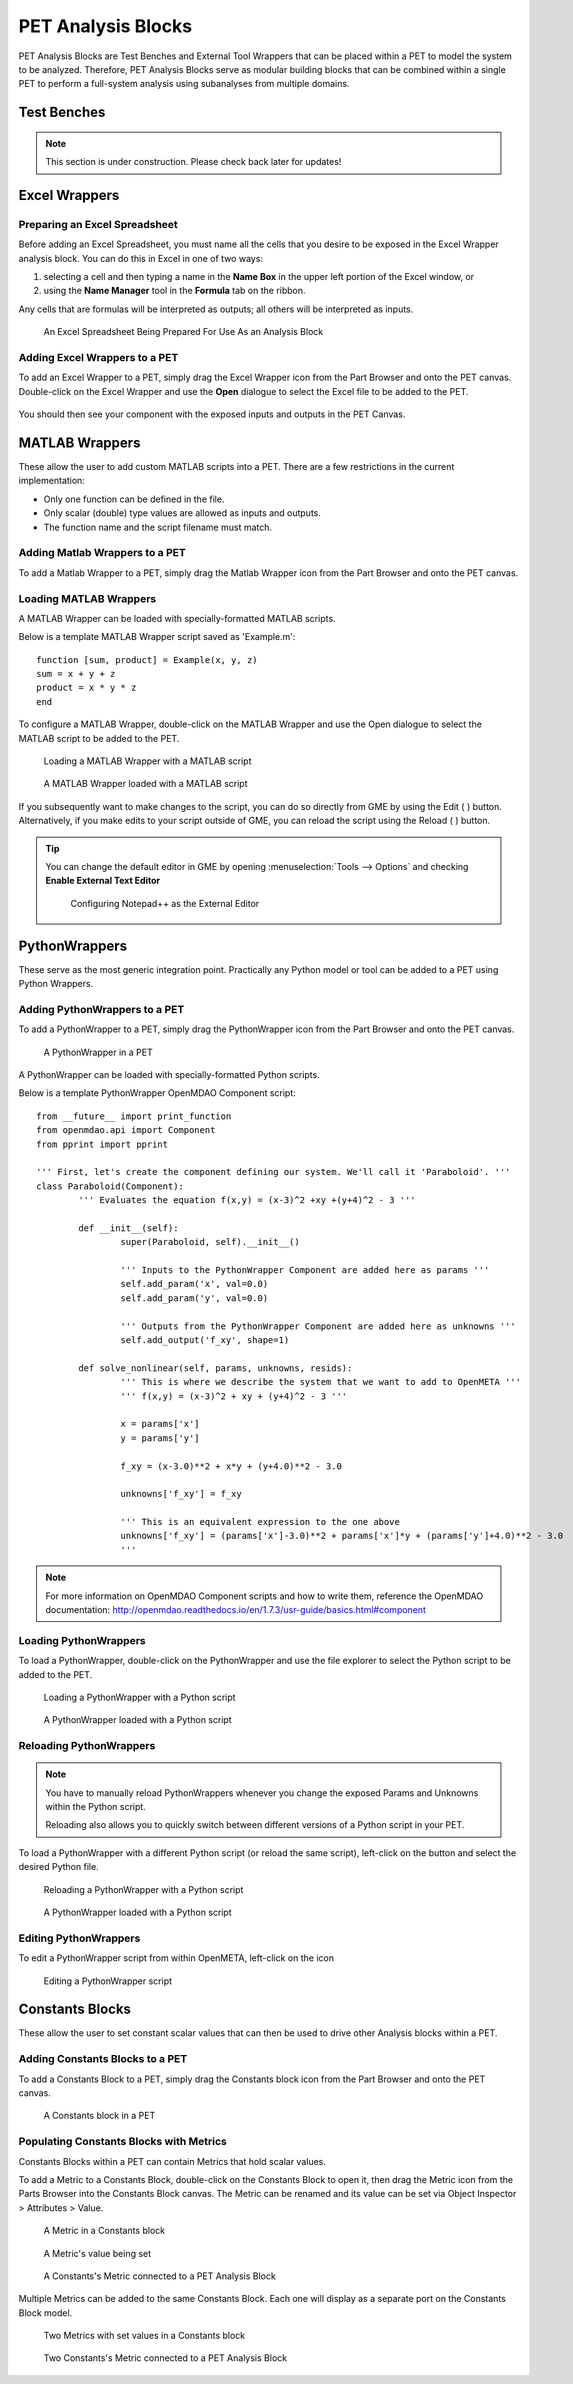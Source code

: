 .. _pet_analysis_blocks:

PET Analysis Blocks
===================

PET Analysis Blocks are Test Benches and External Tool Wrappers that can be
placed within a PET to model the system to be analyzed. Therefore, PET Analysis
Blocks serve as modular building blocks that can be combined within a single PET
to perform a full-system analysis using subanalyses from multiple domains.

.. TODO: Comment on how users can easily connect different Analysis Blocks in order
.. to use the output of one External Tool as the input to a second External Tool.

.. ADD: picture of PET containing all different types of analysis blocks connected
.. together

Test Benches
------------

.. note:: This section is under construction. Please check back later for updates!

.. TODO: "I'm not well acquainted with how Test Benches work in a PET. Might need
.. to redo the LED Tutorial" - Joseph

Excel Wrappers
--------------

Preparing an Excel Spreadsheet
~~~~~~~~~~~~~~~~~~~~~~~~~~~~~~

Before adding an Excel Spreadsheet, you must name all the cells that you desire
to be exposed in the Excel Wrapper analysis block. You can do this in Excel in
one of two ways:

#. selecting a cell and then typing a name in the **Name Box** in the upper left
   portion of the Excel window, or

#. using the **Name Manager** tool in the **Formula** tab on the ribbon.

Any cells that are formulas will be interpreted as outputs; all others will be
interpreted as inputs.

.. figure:: images/ExcelWrapperConfig.png
   :alt: text

   An Excel Spreadsheet Being Prepared For Use As an Analysis Block


Adding Excel Wrappers to a PET
~~~~~~~~~~~~~~~~~~~~~~~~~~~~~~

To add an Excel Wrapper to a PET, simply drag the Excel Wrapper icon from the
Part Browser and onto the PET canvas. Double-click on the Excel Wrapper and use 
the **Open** dialogue to select the Excel file to be added to the PET.

.. figure:: images/ExcelWrapperAddition.png
   :alt: text

You should then see your component with the exposed inputs and outputs in the
PET Canvas.

.. figure:: images/ExcelWrapperAdditionComplete.png
   :alt: text

MATLAB Wrappers
---------------

These allow the user to add custom MATLAB scripts into a PET. There are a 
few restrictions in the current implementation:

-  Only one function can be defined in the file.
-  Only scalar (double) type values are allowed as inputs and outputs.
-  The function name and the script filename must match.

Adding Matlab Wrappers to a PET
~~~~~~~~~~~~~~~~~~~~~~~~~~~~~~~

To add a Matlab Wrapper to a PET, simply drag the Matlab Wrapper icon from the
Part Browser and onto the PET canvas.

.. figure:: images/MatlabWrapper.png
   :alt: A MatlabWrapper Added to the PET Canvas

Loading MATLAB Wrappers
~~~~~~~~~~~~~~~~~~~~~~~

A MATLAB Wrapper can be loaded with specially-formatted MATLAB scripts.

Below is a template MATLAB Wrapper script saved as 'Example.m':

.. highlight:: matlab
.. :linenothreshold: 5

::

    function [sum, product] = Example(x, y, z)
    sum = x + y + z
    product = x * y * z
    end

To configure a MATLAB Wrapper, double-click on the MATLAB Wrapper and use the
Open dialogue to select the MATLAB script to be added to the PET.

.. figure:: images/MATLABWrapperSelect.png
   :alt: text

   Loading a MATLAB Wrapper with a MATLAB script

.. figure:: images/MATLABWrapperComponent.png
   :alt: text

   A MATLAB Wrapper loaded with a MATLAB script
   
If you subsequently want to make changes to the script, you can do so
directly from GME by using the Edit ( |EDIT| ) button. Alternatively, 
if you make edits to your script outside of GME, you can reload the
script using the Reload ( |RELOAD| ) button.

.. tip::
   
   You can change the default editor in GME by opening
   :menuselection:`Tools --> Options` and checking **Enable External
   Text Editor**
   
   .. figure:: images/ExternalEditor.png
      :alt: GME Options Dialogue
      
      Configuring Notepad++ as the External Editor

.. _pet_analysis_blocks_python_wrappers:

PythonWrappers
--------------

These serve as the most generic integration point. Practically any Python model or
tool can be added to a PET using Python Wrappers.

Adding PythonWrappers to a PET
~~~~~~~~~~~~~~~~~~~~~~~~~~~~~~~

To add a PythonWrapper to a PET, simply drag the PythonWrapper icon from the
Part Browser and onto the PET canvas.

.. figure:: images/PythonWrapper.png
   :alt: text

   A PythonWrapper in a PET

A PythonWrapper can be loaded with specially-formatted Python scripts.

Below is a template PythonWrapper OpenMDAO Component script:

.. highlight:: python
.. :linenothreshold: 5

::

	from __future__ import print_function
	from openmdao.api import Component
	from pprint import pprint

	''' First, let's create the component defining our system. We'll call it 'Paraboloid'. '''
	class Paraboloid(Component):
		''' Evaluates the equation f(x,y) = (x-3)^2 +xy +(y+4)^2 - 3 '''

		def __init__(self):
			super(Paraboloid, self).__init__()

			''' Inputs to the PythonWrapper Component are added here as params '''
			self.add_param('x', val=0.0)
			self.add_param('y', val=0.0)

			''' Outputs from the PythonWrapper Component are added here as unknowns '''
			self.add_output('f_xy', shape=1)

		def solve_nonlinear(self, params, unknowns, resids):
			''' This is where we describe the system that we want to add to OpenMETA '''
			''' f(x,y) = (x-3)^2 + xy + (y+4)^2 - 3 '''

			x = params['x']
			y = params['y']

			f_xy = (x-3.0)**2 + x*y + (y+4.0)**2 - 3.0

			unknowns['f_xy'] = f_xy

			''' This is an equivalent expression to the one above
			unknowns['f_xy'] = (params['x']-3.0)**2 + params['x']*y + (params['y']+4.0)**2 - 3.0
			'''

.. note:: For more information on OpenMDAO Component scripts and how to write them, reference
   the OpenMDAO documentation: http://openmdao.readthedocs.io/en/1.7.3/usr-guide/basics.html#component
			
Loading PythonWrappers
~~~~~~~~~~~~~~~~~~~~~~~

To load a PythonWrapper, double-click on the PythonWrapper and use the
file explorer to select the Python script to be added to the PET.

.. figure:: images/LoadingPythonWrapper.png
   :alt: text

   Loading a PythonWrapper with a Python script

.. figure:: images/PythonWrapperComponent.png
   :alt: text

   A PythonWrapper loaded with a Python script

Reloading PythonWrappers
~~~~~~~~~~~~~~~~~~~~~~~~

.. note:: You have to manually reload PythonWrappers whenever you
   change the exposed Params and Unknowns within the Python script.
   
   Reloading also allows you to quickly switch between different
   versions of a Python script in your PET.

To load a PythonWrapper with a different Python script (or reload the same script), 
left-click on the |RELOAD| button and select the desired Python file.

.. |RELOAD| image:: images/icons/reload.png
      :alt: Load icon
      :width: 25px

.. figure:: images/LoadingPythonWrapper.png
   :alt: text

   Reloading a PythonWrapper with a Python script

.. figure:: images/PythonWrapperComponent.png
   :alt: text

   A PythonWrapper loaded with a Python script

Editing PythonWrappers
~~~~~~~~~~~~~~~~~~~~~~

To edit a PythonWrapper script from within OpenMETA, left-click on the |EDIT| icon

.. |EDIT| image:: images/icons/edit.png
      :alt: Edit icon
      :width: 25px

.. figure:: images/EditingPythonWrapper.png
   :alt: text

   Editing a PythonWrapper script

Constants Blocks
----------------

These allow the user to set constant scalar values that can then be used to drive
other Analysis blocks within a PET.

Adding Constants Blocks to a PET
~~~~~~~~~~~~~~~~~~~~~~~~~~~~~~~~

To add a Constants Block to a PET, simply drag the Constants block icon from the
Part Browser and onto the PET canvas.

.. figure:: images/Constants.png
   :alt: text

   A Constants block in a PET

Populating Constants Blocks with Metrics
~~~~~~~~~~~~~~~~~~~~~~~~~~~~~~~~~~~~~~~~

Constants Blocks within a PET can contain Metrics that hold scalar values.

To add a Metric to a Constants Block, double-click on the Constants Block
to open it, then drag the Metric icon from the Parts Browser into the Constants
Block canvas. The Metric can be renamed and its value can be set via
Object Inspector > Attributes > Value.

.. figure:: images/Metric.png
   :alt: text

   A Metric in a Constants block

.. figure:: images/MetricValue.png
   :alt: text

   A Metric's value being set

.. figure:: images/MetricConnected.png
   :alt: text

   A Constants's Metric connected to a PET Analysis Block

Multiple Metrics can be added to the same Constants Block. Each one will display as
a separate port on the Constants Block model.

.. figure:: images/MetricMultiple.png
   :alt: text

   Two Metrics with set values in a Constants block

.. figure:: images/MetricConnectedMultiple.png
   :alt: text

   Two Constants's Metric connected to a PET Analysis Block
